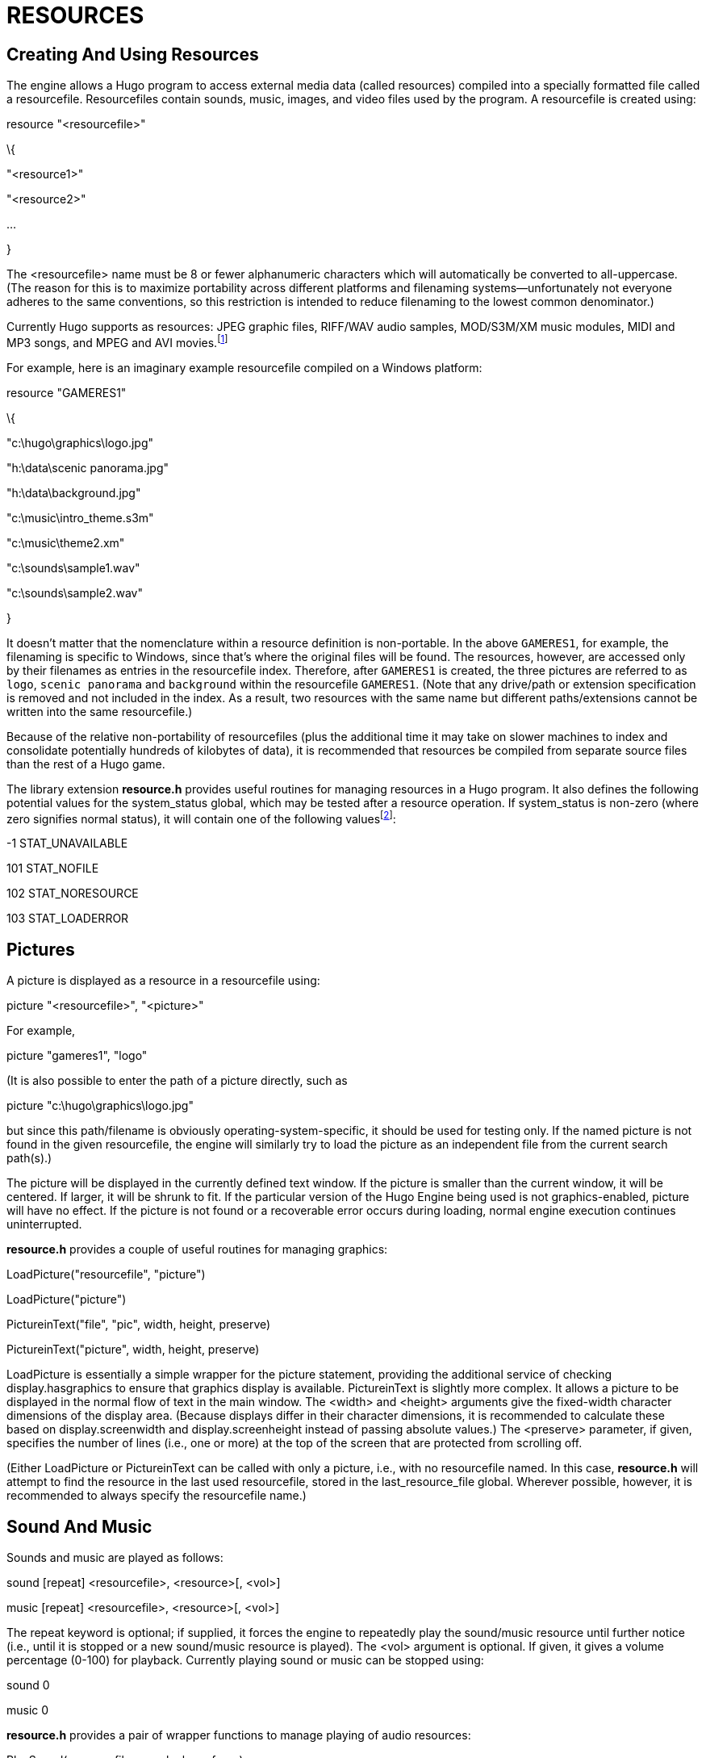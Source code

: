 = RESOURCES


== Creating And Using Resources



The engine allows a Hugo program to access external media data (called resources) compiled into a specially formatted file called a resourcefile. Resourcefiles contain sounds, music, images, and video files used by the program. A resourcefile is created using:

resource "<resourcefile>"

\{

"<resource1>"

"<resource2>"

...

}

The <resourcefile> name must be 8 or fewer alphanumeric characters which will automatically be converted to all-uppercase. (The reason for this is to maximize portability across different platforms and filenaming systems--unfortunately not everyone adheres to the same conventions, so this restriction is intended to reduce filenaming to the lowest common denominator.)

Currently Hugo supports as resources: JPEG graphic files, RIFF/WAV audio samples, MOD/S3M/XM music modules, MIDI and MP3 songs, and MPEG and AVI movies.footnote:[Versions of Hugo prior to v3.0 may not support all resource types. See _APPENDIX F:_ _HUGO VERSIONS_ for more information.]

For example, here is an imaginary example resourcefile compiled on a Windows platform:

resource "GAMERES1"

\{

"c:\hugo\graphics\logo.jpg"

"h:\data\scenic panorama.jpg"

"h:\data\background.jpg"

"c:\music\intro_theme.s3m"

"c:\music\theme2.xm"

"c:\sounds\sample1.wav"

"c:\sounds\sample2.wav"

}

It doesn't matter that the nomenclature within a resource definition is non-portable. In the above `GAMERES1`, for example, the filenaming is specific to Windows, since that's where the original files will be found. The resources, however, are accessed only by their filenames as entries in the resourcefile index. Therefore, after `GAMERES1` is created, the three pictures are referred to as `logo`, `scenic panorama` and `background` within the resourcefile `GAMERES1`. (Note that any drive/path or extension specification is removed and not included in the index. As a result, two resources with the same name but different paths/extensions cannot be written into the same resourcefile.)

Because of the relative non-portability of resourcefiles (plus the additional time it may take on slower machines to index and consolidate potentially hundreds of kilobytes of data), it is recommended that resources be compiled from separate source files than the rest of a Hugo game.

The library extension *resource.h* provides useful routines for managing resources in a Hugo program. It also defines the following potential values for the system_status global, which may be tested after a resource operation. If system_status is non-zero (where zero signifies normal status), it will contain one of the following valuesfootnote:[The result codes are defined in *resource.h*.]:

-1 STAT_UNAVAILABLE

101 STAT_NOFILE

102 STAT_NORESOURCE

103 STAT_LOADERROR

== Pictures



A picture is displayed as a resource in a resourcefile using:

picture "<resourcefile>", "<picture>"

For example,

picture "gameres1", "logo"

(It is also possible to enter the path of a picture directly, such as

picture "c:\hugo\graphics\logo.jpg"

but since this path/filename is obviously operating-system-specific, it should be used for testing only. If the named picture is not found in the given resourcefile, the engine will similarly try to load the picture as an independent file from the current search path(s).)

The picture will be displayed in the currently defined text window. If the picture is smaller than the current window, it will be centered. If larger, it will be shrunk to fit. If the particular version of the Hugo Engine being used is not graphics-enabled, picture will have no effect. If the picture is not found or a recoverable error occurs during loading, normal engine execution continues uninterrupted.

*resource.h* provides a couple of useful routines for managing graphics:

LoadPicture("resourcefile", "picture")

LoadPicture("picture")

PictureinText("file", "pic", width, height, preserve)

PictureinText("picture", width, height, preserve)

LoadPicture is essentially a simple wrapper for the picture statement, providing the additional service of checking display.hasgraphics to ensure that graphics display is available. PictureinText is slightly more complex. It allows a picture to be displayed in the normal flow of text in the main window. The <width> and <height> arguments give the fixed-width character dimensions of the display area. (Because displays differ in their character dimensions, it is recommended to calculate these based on display.screenwidth and display.screenheight instead of passing absolute values.) The <preserve> parameter, if given, specifies the number of lines (i.e., one or more) at the top of the screen that are protected from scrolling off.

(Either LoadPicture or PictureinText can be called with only a picture, i.e., with no resourcefile named. In this case, *resource.h* will attempt to find the resource in the last used resourcefile, stored in the last_resource_file global. Wherever possible, however, it is recommended to always specify the resourcefile name.)

== Sound And Music



Sounds and music are played as follows:

sound [repeat] <resourcefile>, <resource>[, <vol>]

music [repeat] <resourcefile>, <resource>[, <vol>]

The repeat keyword is optional; if supplied, it forces the engine to repeatedly play the sound/music resource until further notice (i.e., until it is stopped or a new sound/music resource is played). The <vol> argument is optional. If given, it gives a volume percentage (0-100) for playback. Currently playing sound or music can be stopped using:

sound 0

music 0

*resource.h* provides a pair of wrapper functions to manage playing of audio resources:

PlaySound(resourcefile, sample, loop, force)

PlayMusic(resourcefile, song, loop, force)

In either case, if <loop> is true, it has the same effect as using the repeat token after sound or music. If <force> is true, the sample or song is restarted even if that same sample or song is already playing (otherwise the PlaySound or PlayMusic call will have essentially no effect). To stop a sample or song from playing via the library interface, use:

PlaySound(SOUND_STOP)

PlayMusic(MUSIC_STOP)

(where SOUND_STOP and MUSIC_STOP are constants defined in *resource.h*).

== Video



Video is displayed similarly to static graphic images (that is, it is displayed in the currently window) and controlled similarly to music and sound. The syntax for playing video looks like:

video [repeat] <resfile>, <res>[, <vol>, <bkground>]

The video resource res is played from resourcefile resfile, at the volume vol. If the optional repeat keyword is used, the video plays in a loop, starting over at the beginning when it hits the end. Normally the engine waits for the video to finish playing. If the bkground parameter is given and is non-false, the video plays in the background and the program continues to run, the player may type input, etc. In combination with the repeat token, this is useful for creating background/scenic animations.


// EOF //
